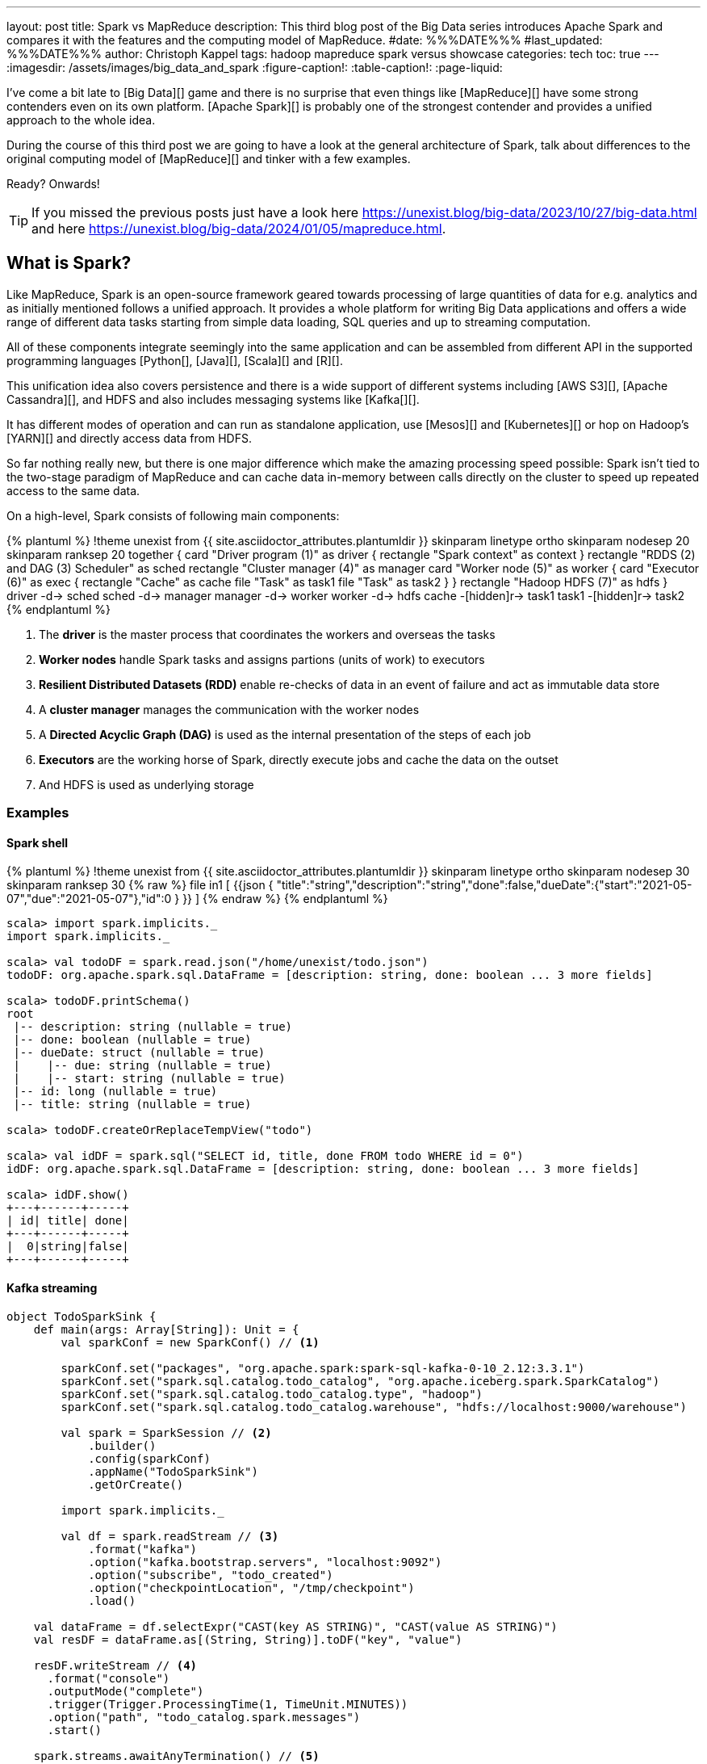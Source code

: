 ---
layout: post
title: Spark vs MapReduce
description: This third blog post of the Big Data series introduces Apache Spark and compares it with the features and the computing model of MapReduce.
#date: %%%DATE%%%
#last_updated: %%%DATE%%%
author: Christoph Kappel
tags: hadoop mapreduce spark versus showcase
categories: tech
toc: true
---
ifdef::asciidoctorconfigdir[]
:imagesdir: {asciidoctorconfigdir}/../assets/images/big_data_and_spark
endif::[]
ifndef::asciidoctorconfigdir[]
:imagesdir: /assets/images/big_data_and_spark
endif::[]
:figure-caption!:
:table-caption!:
:page-liquid:

////
https://www.goodreads.com/book/show/38467996-spark
https://sparkbyexamples.com/
https://www.scala-lang.org/
https://www.python.org/
https://www.r-project.org/
https://mesos.apache.org/
https://kubernetes.io/
https://spark.apache.org/
////

I've come a bit late to [Big Data][] game and there is no surprise that even things like
[MapReduce][] have some strong contenders even on its own platform.
[Apache Spark][] is probably one of the strongest contender and provides a unified approach
to the whole idea.

During the course of this third post we are going to have a look at the general architecture of
Spark, talk about differences to the original computing model of [MapReduce][] and tinker with a
few examples.

Ready? Onwards!

TIP: If you missed the previous posts just have a look here
     <https://unexist.blog/big-data/2023/10/27/big-data.html> and here
     <https://unexist.blog/big-data/2024/01/05/mapreduce.html>.

== What is Spark?

Like MapReduce, Spark is an open-source framework geared towards processing of large quantities of
data for e.g. analytics and as initially mentioned follows a unified approach.
It provides a whole platform for writing Big Data applications and offers a wide range of
different data tasks starting from simple data loading, SQL queries and up to streaming computation.

All of these components integrate seemingly into the same application and can be assembled from
different API in the supported programming languages [Python[], [Java][], [Scala][] and [R][].

This unification idea also covers persistence and there is a wide support of different systems
including [AWS S3][], [Apache Cassandra][], and HDFS and also includes messaging systems like
[Kafka[][].

It has different modes of operation and can run as standalone application, use [Mesos][] and [Kubernetes][]
or hop on Hadoop's [YARN][] and directly access data from HDFS.

So far nothing really new, but there is one major difference which make the amazing
processing speed possible:
Spark isn't tied to the two-stage paradigm of MapReduce and can cache data in-memory
between calls directly on the cluster to speed up repeated access to the same data.


On a high-level, Spark consists of following main components:

++++
{% plantuml %}
!theme unexist from {{ site.asciidoctor_attributes.plantumldir }}

skinparam linetype ortho
skinparam nodesep 20
skinparam ranksep 20

together {
    card "Driver program (1)" as driver {
      rectangle "Spark context" as context
    }

    rectangle "RDDS (2) and DAG (3) Scheduler" as sched
    rectangle "Cluster manager (4)" as manager

    card "Worker node (5)" as worker {
          card "Executor (6)" as exec {
              rectangle "Cache" as cache
              file "Task" as task1
              file "Task" as task2
          }
    }

    rectangle "Hadoop HDFS (7)" as hdfs
}

driver -d-> sched
sched -d-> manager
manager -d-> worker
worker -d-> hdfs

cache -[hidden]r-> task1
task1 -[hidden]r-> task2
{% endplantuml %}
++++
<1> The **driver** is the master process that coordinates the workers and overseas the tasks
<2> **Worker nodes** handle Spark tasks and assigns partions (units of work) to executors
<3> **Resilient Distributed Datasets (RDD)** enable re-checks of data in an event of failure and
act as immutable data store
<4> A **cluster manager** manages the communication with the worker nodes
<5> A **Directed Acyclic Graph (DAG)** is used as the internal presentation of the steps of each job
<6> **Executors** are the working horse of Spark, directly execute jobs and cache the data on the outset
<7> And HDFS is used as underlying storage

=== Examples

==== Spark shell

++++
{% plantuml %}
!theme unexist from {{ site.asciidoctor_attributes.plantumldir }}

skinparam linetype ortho
skinparam nodesep 30
skinparam ranksep 30

{% raw %}
file in1 [
{{json
  {
    "title":"string","description":"string","done":false,"dueDate":{"start":"2021-05-07","due":"2021-05-07"},"id":0
  }
}}
]
{% endraw %}
{% endplantuml %}
++++

[source,shell]
----
scala> import spark.implicits._
import spark.implicits._

scala> val todoDF = spark.read.json("/home/unexist/todo.json")
todoDF: org.apache.spark.sql.DataFrame = [description: string, done: boolean ... 3 more fields]

scala> todoDF.printSchema()
root
 |-- description: string (nullable = true)
 |-- done: boolean (nullable = true)
 |-- dueDate: struct (nullable = true)
 |    |-- due: string (nullable = true)
 |    |-- start: string (nullable = true)
 |-- id: long (nullable = true)
 |-- title: string (nullable = true)

scala> todoDF.createOrReplaceTempView("todo")

scala> val idDF = spark.sql("SELECT id, title, done FROM todo WHERE id = 0")
idDF: org.apache.spark.sql.DataFrame = [description: string, done: boolean ... 3 more fields]

scala> idDF.show()
+---+------+-----+
| id| title| done|
+---+------+-----+
|  0|string|false|
+---+------+-----+
----

==== Kafka streaming

[source,scala]
----
object TodoSparkSink {
    def main(args: Array[String]): Unit = {
        val sparkConf = new SparkConf() // <1>

        sparkConf.set("packages", "org.apache.spark:spark-sql-kafka-0-10_2.12:3.3.1")
        sparkConf.set("spark.sql.catalog.todo_catalog", "org.apache.iceberg.spark.SparkCatalog")
        sparkConf.set("spark.sql.catalog.todo_catalog.type", "hadoop")
        sparkConf.set("spark.sql.catalog.todo_catalog.warehouse", "hdfs://localhost:9000/warehouse")

        val spark = SparkSession // <2>
            .builder()
            .config(sparkConf)
            .appName("TodoSparkSink")
            .getOrCreate()

        import spark.implicits._

        val df = spark.readStream // <3>
            .format("kafka")
            .option("kafka.bootstrap.servers", "localhost:9092")
            .option("subscribe", "todo_created")
            .option("checkpointLocation", "/tmp/checkpoint")
            .load()

    val dataFrame = df.selectExpr("CAST(key AS STRING)", "CAST(value AS STRING)")
    val resDF = dataFrame.as[(String, String)].toDF("key", "value")

    resDF.writeStream // <4>
      .format("console")
      .outputMode("complete")
      .trigger(Trigger.ProcessingTime(1, TimeUnit.MINUTES))
      .option("path", "todo_catalog.spark.messages")
      .start()

    spark.streams.awaitAnyTermination() // <5>
    spark.streams.resetTerminated()
    }
}
----
<1> Pass the necessary configuration
<2> Create the Spark session
<3> Read the Kafka stream from given server and topic
<4> Write the stream back to a file of the catalog
<5> Wait until everything is done and exit

[source,shell]
----
$ spark-submit --master spark://localhost:7077 \
    --packages org.apache.spark:spark-sql-kafka-0-10_2.12:3.3.2 \
    --conf spark.executorEnv.JAVA_HOME=/opt/java/openjdk \
    --conf spark.yarn.appMasterEnv.JAVA_HOME=/opt/java/openjdk \
    --conf spark.sql.streaming.checkpointLocation=/tmp/checkpoint \
    --name todosink \
    --deploy-mode cluster \
    --num-executors 1 \
    --class dev.unexist.showcase.todo.TodoSparkSink \
    hdfs://localhost:9000/jars/todo-spark-sink-0.1.jar
----

[source,shell]
----
[INFO] --- jar:3.3.0:jar (default-jar) @ todo-mapreduce ---
[INFO] Building jar: /Users/unexist/projects/showcase-hadoop-cdc-quarkus/todo-spark-sink/target/todo-spark-sink-0.1.jar
[INFO] ------------------------------------------------------------------------
[INFO] BUILD SUCCESS
[INFO] ------------------------------------------------------------------------
[INFO] Total time:  1.576 s
[INFO] Finished at: 2024-03-10T17:13:22+01:00
----

== Conclusion

Both frameworks are [FOSS][] and free to use, but there are some key
differences:

|===
| Difference | MapReduce | Spark
| Processing speed
| Depends on the implementations; can be slow
| Spark utilizes memory caching and is much faster

| Processing paradigm
| Designed for batch processing
| Spark supports processing of real-time data with [Spark Streaming][]

| Ease of use
| Strong programming experience in [Java][] is required
| Spark supports multiple programming languages like Python, Java, Scala and R

| Integration
| Primarily designed to work with [HDFS]]
| Spark has an extensive ecosystem and integrates well with other Big Data tools
|===

All examples can be found here:

<https://github.com/unexist/showcase-hadoop-cdc-quarkus/tree/master/todo-mapreduce>

[bibliography]
== Bibliography

* [[[sparkdef]]] Bill Chambers, Matei Zaharia, Spark: The Definitive Guide: Big Data Processing Made Easy, O'Reilly 2018

